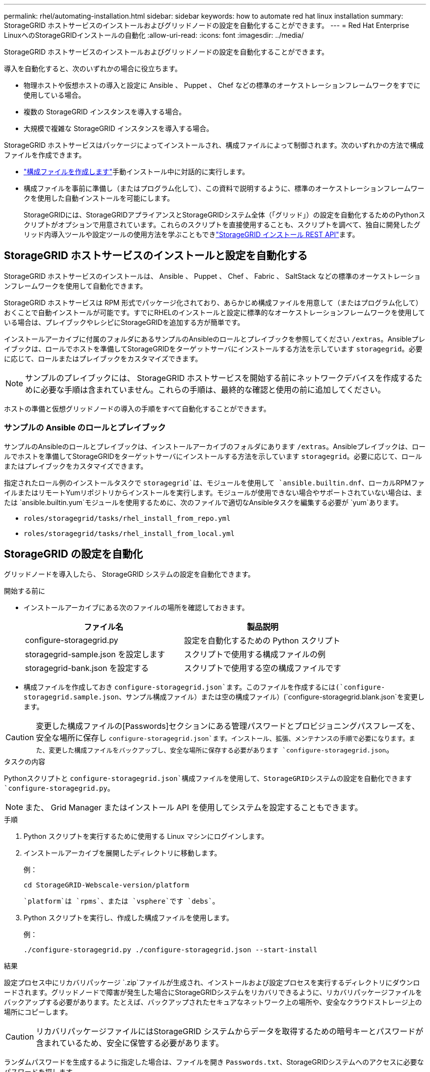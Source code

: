 ---
permalink: rhel/automating-installation.html 
sidebar: sidebar 
keywords: how to automate red hat linux installation 
summary: StorageGRID ホストサービスのインストールおよびグリッドノードの設定を自動化することができます。 
---
= Red Hat Enterprise LinuxへのStorageGRIDインストールの自動化
:allow-uri-read: 
:icons: font
:imagesdir: ../media/


[role="lead"]
StorageGRID ホストサービスのインストールおよびグリッドノードの設定を自動化することができます。

導入を自動化すると、次のいずれかの場合に役立ちます。

* 物理ホストや仮想ホストの導入と設定に Ansible 、 Puppet 、 Chef などの標準のオーケストレーションフレームワークをすでに使用している場合。
* 複数の StorageGRID インスタンスを導入する場合。
* 大規模で複雑な StorageGRID インスタンスを導入する場合。


StorageGRID ホストサービスはパッケージによってインストールされ、構成ファイルによって制御されます。次のいずれかの方法で構成ファイルを作成できます。

* link:creating-node-configuration-files.html["構成ファイルを作成します"]手動インストール中に対話的に実行します。
* 構成ファイルを事前に準備し（またはプログラム化して）、この資料で説明するように、標準のオーケストレーションフレームワークを使用した自動インストールを可能にします。
+
StorageGRIDには、StorageGRIDアプライアンスとStorageGRIDシステム全体（「グリッド」）の設定を自動化するためのPythonスクリプトがオプションで用意されています。これらのスクリプトを直接使用することも、スクリプトを調べて、独自に開発したグリッド内導入ツールや設定ツールの使用方法を学ぶこともできlink:overview-of-installation-rest-api.html["StorageGRID インストール REST API"]ます。





== StorageGRID ホストサービスのインストールと設定を自動化する

StorageGRID ホストサービスのインストールは、 Ansible 、 Puppet 、 Chef 、 Fabric 、 SaltStack などの標準のオーケストレーションフレームワークを使用して自動化できます。

StorageGRID ホストサービスは RPM 形式でパッケージ化されており、あらかじめ構成ファイルを用意して（またはプログラム化して）おくことで自動インストールが可能です。すでにRHELのインストールと設定に標準的なオーケストレーションフレームワークを使用している場合は、プレイブックやレシピにStorageGRIDを追加する方が簡単です。

インストールアーカイブに付属のフォルダにあるサンプルのAnsibleのロールとプレイブックを参照してください `/extras`。Ansibleプレイブックは、ロールでホストを準備してStorageGRIDをターゲットサーバにインストールする方法を示しています `storagegrid`。必要に応じて、ロールまたはプレイブックをカスタマイズできます。


NOTE: サンプルのプレイブックには、 StorageGRID ホストサービスを開始する前にネットワークデバイスを作成するために必要な手順は含まれていません。これらの手順は、最終的な確認と使用の前に追加してください。

ホストの準備と仮想グリッドノードの導入の手順をすべて自動化することができます。



=== サンプルの Ansible のロールとプレイブック

サンプルのAnsibleのロールとプレイブックは、インストールアーカイブのフォルダにあります `/extras`。Ansibleプレイブックは、ロールでホストを準備してStorageGRIDをターゲットサーバにインストールする方法を示しています `storagegrid`。必要に応じて、ロールまたはプレイブックをカスタマイズできます。

指定されたロール例のインストールタスクで `storagegrid`は、モジュールを使用して `ansible.builtin.dnf`、ローカルRPMファイルまたはリモートYumリポジトリからインストールを実行します。モジュールが使用できない場合やサポートされていない場合は、または `ansible.builtin.yum`モジュールを使用するために、次のファイルで適切なAnsibleタスクを編集する必要が `yum`あります。

* `roles/storagegrid/tasks/rhel_install_from_repo.yml`
* `roles/storagegrid/tasks/rhel_install_from_local.yml`




== StorageGRID の設定を自動化

グリッドノードを導入したら、 StorageGRID システムの設定を自動化できます。

.開始する前に
* インストールアーカイブにある次のファイルの場所を確認しておきます。
+
[cols="1a,1a"]
|===
| ファイル名 | 製品説明 


| configure-storagegrid.py  a| 
設定を自動化するための Python スクリプト



| storagegrid-sample.json を設定します  a| 
スクリプトで使用する構成ファイルの例



| storagegrid-bank.json を設定する  a| 
スクリプトで使用する空の構成ファイルです

|===
* 構成ファイルを作成しておき `configure-storagegrid.json`ます。このファイルを作成するには(`configure-storagegrid.sample.json`、サンプル構成ファイル）または空の構成ファイル）(`configure-storagegrid.blank.json`を変更します。



CAUTION: 変更した構成ファイルの[Passwords]セクションにある管理パスワードとプロビジョニングパスフレーズを、安全な場所に保存し `configure-storagegrid.json`ます。インストール、拡張、メンテナンスの手順で必要になります。また、変更した構成ファイルをバックアップし、安全な場所に保存する必要があります `configure-storagegrid.json`。

.タスクの内容
Pythonスクリプトと `configure-storagegrid.json`構成ファイルを使用して、StorageGRIDシステムの設定を自動化できます `configure-storagegrid.py`。


NOTE: また、 Grid Manager またはインストール API を使用してシステムを設定することもできます。

.手順
. Python スクリプトを実行するために使用する Linux マシンにログインします。
. インストールアーカイブを展開したディレクトリに移動します。
+
例：

+
[listing]
----
cd StorageGRID-Webscale-version/platform
----
+
 `platform`は `rpms`、または `vsphere`です `debs`。

. Python スクリプトを実行し、作成した構成ファイルを使用します。
+
例：

+
[listing]
----
./configure-storagegrid.py ./configure-storagegrid.json --start-install
----


.結果
設定プロセス中にリカバリパッケージ `.zip`ファイルが生成され、インストールおよび設定プロセスを実行するディレクトリにダウンロードされます。グリッドノードで障害が発生した場合にStorageGRIDシステムをリカバリできるように、リカバリパッケージファイルをバックアップする必要があります。たとえば、バックアップされたセキュアなネットワーク上の場所や、安全なクラウドストレージ上の場所にコピーします。


CAUTION: リカバリパッケージファイルにはStorageGRID システムからデータを取得するための暗号キーとパスワードが含まれているため、安全に保管する必要があります。

ランダムパスワードを生成するように指定した場合は、ファイルを開き `Passwords.txt`、StorageGRIDシステムへのアクセスに必要なパスワードを探します。

[listing]
----
######################################################################
##### The StorageGRID "Recovery Package" has been downloaded as: #####
#####           ./sgws-recovery-package-994078-rev1.zip          #####
#####   Safeguard this file as it will be needed in case of a    #####
#####                 StorageGRID node recovery.                 #####
######################################################################
----
StorageGRID システムがインストールおよび設定されると、確認メッセージが表示されます。

[listing]
----
StorageGRID has been configured and installed.
----
.関連情報
link:overview-of-installation-rest-api.html["インストールREST API"]
